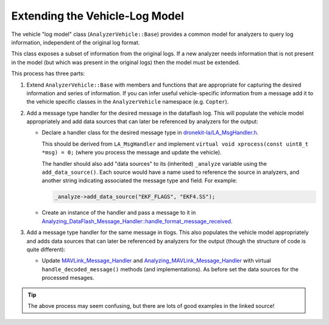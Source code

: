 .. _message_handler_top:

===============================
Extending the Vehicle-Log Model
===============================

The vehicle "log model" class (``AnalyzerVehicle::Base``) provides a common model for analyzers to query
log information, independent of the original log format. 

This class exposes a subset of information from the original logs. If a new analyzer needs 
information that is not present in the model (but which was present in the original logs) then the
model must be extended.

This process has three parts:

#. Extend ``AnalyzerVehicle::Base`` with members and functions that are appropriate for capturing the 
   desired information and series of information. If you can infer useful vehicle-specific information 
   from a  message add it to the vehicle specific classes in the ``AnalyzerVehicle`` namespace (e.g. ``Copter``).
  
#. Add a message type handler for the desired message in the dataflash log. This will populate the vehicle
   model appropriately and add data sources that can later be referenced by analyzers for the output:

   * Declare a handler class for the desired message type in 
     `dronekit-la/LA_MsgHandler.h <https://github.com/dronekit/dronekit-la/blob/master/LA_MsgHandler.h>`_. 
    
     This should be derived from ``LA_MsgHandler`` and implement ``virtual void xprocess(const uint8_t *msg) = 0;``
     (where you process the message and update the vehicle). 
    
     The handler should also add "data sources" to its (inherited) ``_analyze`` variable using the ``add_data_source()``. 
     Each source would have a name used to reference the source in analyzers, and another string indicating 
     associated the message type and field. For example:
    
     .. code-block:: cpp
    
         _analyze->add_data_source("EKF_FLAGS", "EKF4.SS");
        
   * Create an instance of the handler and pass a message to it in 
     `Analyzing_DataFlash_Message_Handler::handle_format_message_received <https://github.com/dronekit/dronekit-la/blob/master/analyzing_dataflash_message_handler.>`_.

#. Add a message type handler for the same message in tlogs. This also populates the vehicle model
   appropriately and adds data sources that can later be referenced by analyzers for the output (though
   the structure of code is quite different):

   * Update `MAVLink_Message_Handler <https://github.com/dronekit/dronekit-la/blob/master/mavlink_message_handler.h>`_ and 
     `Analyzing_MAVLink_Message_Handler <https://github.com/dronekit/dronekit-la/blob/master/analyzing_mavlink_message_handler.h>`_
     with virtual ``handle_decoded_message()`` methods (and implementations). As before set the data sources for the processed mesages. 
  

.. tip::

    The above process may seem confusing, but there are lots of good examples in the linked source!